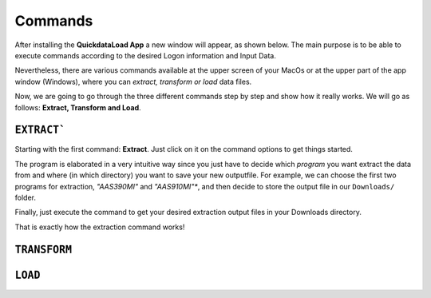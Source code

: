 ==========
Commands
==========

After installing the **QuickdataLoad App** a new window will appear, as shown below. The main purpose is to be able to execute commands according to the desired Logon information and Input Data. 

.. image:: images/FirstScreen.png
    :width: 500
    :align: center

Nevertheless, there are various commands available at the upper screen of your MacOs or at the upper part of the app window (Windows), where you can *extract, transform or load* data files.

.. image:: images/Commands.png
    :width: 500
    :align: center

Now, we are going to go through the three different commands step by step and show how it really works. We will go as follows: **Extract, Transform and Load**.


``EXTRACT```
--------------

Starting with the first command: **Extract**. Just click on it on the command options to get things started.

.. image:: images/Extract.png
    :width: 500
    :align: center

.. image:: images/ExtractWindow.png
    :width: 500
    :align: center

The program is elaborated in a very intuitive way since you just have to decide which *program* you want extract the data from and where (in which directory) you want to save your new outputfile.
For example, we can choose the first two programs for extraction, *"AAS390MI"* and *"AAS910MI"**, and then decide to store the output file in our ``Downloads/`` folder.

.. image:: images/ExampleExtract.png
    :width: 500
    :align: center

Finally, just execute the command to get your desired extraction output files in your Downloads directory.

.. image:: images/Execute.png
    :width: 500
    :align: center

.. image:: images/outputFile.png
    :width: 500
    :align: center

That is exactly how the extraction command works!


``TRANSFORM``
---------------





``LOAD``
----------